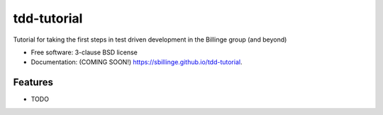 ============
tdd-tutorial
============

.. image:: https://img.shields.io/travis/sbillinge/tdd-tutorial.svg
        :target: https://travis-ci.org/sbillinge/tdd-tutorial

.. image:: https://img.shields.io/pypi/v/tdd-tutorial.svg
        :target: https://pypi.python.org/pypi/tdd-tutorial


Tutorial for taking the first steps in test driven development in the Billinge group (and beyond)

* Free software: 3-clause BSD license
* Documentation: (COMING SOON!) https://sbillinge.github.io/tdd-tutorial.

Features
--------

* TODO
